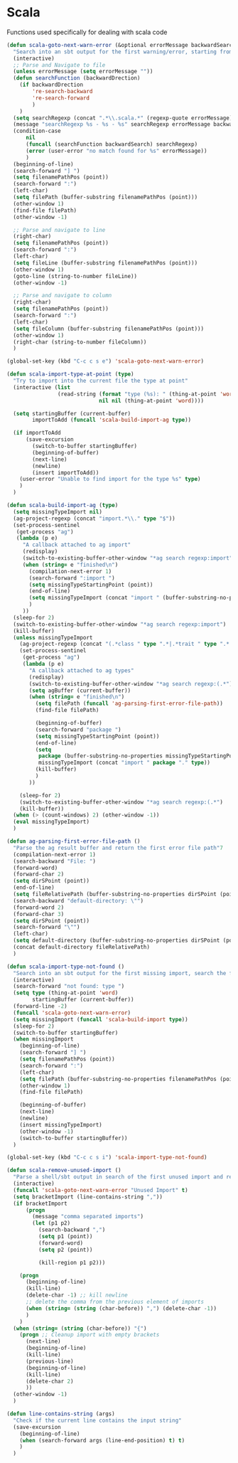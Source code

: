 * Scala

  Functions used specifically for dealing with scala code

  #+BEGIN_SRC emacs-lisp :tangle yes
(defun scala-goto-next-warn-error (&optional errorMessage backwardSearch)
  "Search into an sbt output for the first warning/error, starting from cursor position, and move to it"
  (interactive)
  ;; Parse and Navigate to file
  (unless errorMessage (setq errorMessage ""))
  (defun searchFunction (backwardDrection)
    (if backwardDrection
        're-search-backward
        're-search-forward
        )
    )
  (setq searchRegexp (concat ".*\\.scala.*" (regexp-quote errorMessage)))
  (message "searchRegexp %s - %s - %s" searchRegexp errorMessage backwardSearch)
  (condition-case
      nil
      (funcall (searchFunction backwardSearch) searchRegexp)
      (error (user-error "no match found for %s" errorMessage))
      )
  (beginning-of-line)
  (search-forward "] ")
  (setq filenamePathPos (point))
  (search-forward ":")
  (left-char)
  (setq filePath (buffer-substring filenamePathPos (point)))
  (other-window 1)
  (find-file filePath)
  (other-window -1)

  ;; Parse and navigate to line
  (right-char)
  (setq filenamePathPos (point))
  (search-forward ":")
  (left-char)
  (setq fileLine (buffer-substring filenamePathPos (point)))
  (other-window 1)
  (goto-line (string-to-number fileLine))
  (other-window -1)

  ;; Parse and navigate to column
  (right-char)
  (setq filenamePathPos (point))
  (search-forward ":")
  (left-char)
  (setq fileColumn (buffer-substring filenamePathPos (point)))
  (other-window 1)
  (right-char (string-to-number fileColumn))
  )

(global-set-key (kbd "C-c c s e") 'scala-goto-next-warn-error)

(defun scala-import-type-at-point (type)
  "Try to import into the current file the type at point"
  (interactive (list
                (read-string (format "type (%s): " (thing-at-point 'word))
                             nil nil (thing-at-point 'word))))

  (setq startingBuffer (current-buffer)
        importToAdd (funcall 'scala-build-import-ag type))

  (if importToAdd
      (save-excursion
        (switch-to-buffer startingBuffer)
        (beginning-of-buffer)
        (next-line)
        (newline)
        (insert importToAdd))
    (user-error "Unable to find import for the type %s" type)
    )
  )

(defun scala-build-import-ag (type)
  (setq missingTypeImport nil)
  (ag-project-regexp (concat "import.*\\." type "$"))
  (set-process-sentinel
   (get-process "ag")
   (lambda (p e)
     "A callback attached to ag import"
     (redisplay)
     (switch-to-existing-buffer-other-window "*ag search regexp:import")
     (when (string= e "finished\n")
       (compilation-next-error 1)
       (search-forward ":import ")
       (setq missingTypeStartingPoint (point))
       (end-of-line)
       (setq missingTypeImport (concat "import " (buffer-substring-no-properties missingTypeStartingPoint (point))))
       )
     ))
  (sleep-for 2)
  (switch-to-existing-buffer-other-window "*ag search regexp:import")
  (kill-buffer)
  (unless missingTypeImport
    (ag-project-regexp (concat "(.*class " type ".*|.*trait " type ".*|.*type " type ".*)"))
    (set-process-sentinel
     (get-process "ag")
     (lambda (p e)
       "A callback attached to ag types"
       (redisplay)
       (switch-to-existing-buffer-other-window "*ag search regexp:(.*")
       (setq agBuffer (current-buffer))
       (when (string= e "finished\n")
         (setq filePath (funcall 'ag-parsing-first-error-file-path))
         (find-file filePath)

         (beginning-of-buffer)
         (search-forward "package ")
         (setq missingTypeStartingPoint (point))
         (end-of-line)
         (setq
          package (buffer-substring-no-properties missingTypeStartingPoint (point))
          missingTypeImport (concat "import " package "." type))
         (kill-buffer)
         )
       ))

    (sleep-for 2)
    (switch-to-existing-buffer-other-window "*ag search regexp:(.*")
    (kill-buffer))
  (when (> (count-windows) 2) (other-window -1))
  (eval missingTypeImport)
  )

(defun ag-parsing-first-error-file-path ()
  "Parse the ag result buffer and return the first error file path"7
  (compilation-next-error 1)
  (search-backward "File: ")
  (forward-word)
  (forward-char 2)
  (setq dirSPoint (point))
  (end-of-line)
  (setq fileRelativePath (buffer-substring-no-properties dirSPoint (point)))
  (search-backward "default-directory: \"")
  (forward-word 2)
  (forward-char 3)
  (setq dirSPoint (point))
  (search-forward "\"")
  (left-char)
  (setq default-directory (buffer-substring-no-properties dirSPoint (point)))
  (concat default-directory fileRelativePath)
  )

(defun scala-import-type-not-found ()
  "Search into an sbt output for the first missing import, search the for the type, copy the right import and add it to the failing file"
  (interactive)
  (search-forward "not found: type ")
  (setq type (thing-at-point 'word)
        startingBuffer (current-buffer))
  (forward-line -2)
  (funcall 'scala-goto-next-warn-error)
  (setq missingImport (funcall 'scala-build-import type))
  (sleep-for 2)
  (switch-to-buffer startingBuffer)
  (when missingImport
    (beginning-of-line)
    (search-forward "] ")
    (setq filenamePathPos (point))
    (search-forward ":")
    (left-char)
    (setq filePath (buffer-substring-no-properties filenamePathPos (point)))
    (other-window 1)
    (find-file filePath)

    (beginning-of-buffer)
    (next-line)
    (newline)
    (insert missingTypeImport)
    (other-window -1)
    (switch-to-buffer startingBuffer))
  )

(global-set-key (kbd "C-c c s i") 'scala-import-type-not-found)

(defun scala-remove-unused-import ()
  "Parse a shell/sbt output in search of the first unused import and remove it"
  (interactive)
  (funcall 'scala-goto-next-warn-error "Unused Import" t)
  (setq bracketImport (line-contains-string ","))
  (if bracketImport
      (progn
        (message "comma separated imports")
        (let (p1 p2)
          (search-backward ",")
          (setq p1 (point))
          (forward-word)
          (setq p2 (point))

          (kill-region p1 p2)))

    (progn
      (beginning-of-line)
      (kill-line)
      (delete-char -1) ;; kill newline
      ;; delete the comma from the previous element of imports
      (when (string= (string (char-before)) ",") (delete-char -1))
      )
    )
  (when (string= (string (char-before)) "{")
    (progn ;; Cleanup import with empty brackets
      (next-line)
      (beginning-of-line)
      (kill-line)
      (previous-line)
      (beginning-of-line)
      (kill-line)
      (delete-char 2)
      ))
  (other-window -1)
  )

(defun line-contains-string (args)
  "Check if the current line contains the input string"
  (save-excursion
    (beginning-of-line)
    (when (search-forward args (line-end-position) t) t)
    )
  )
  #+END_SRC
